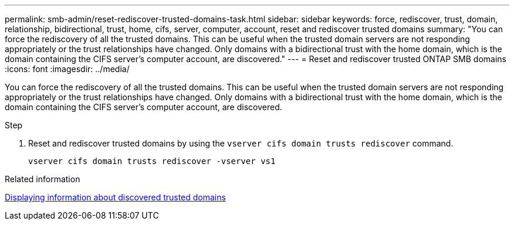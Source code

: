 ---
permalink: smb-admin/reset-rediscover-trusted-domains-task.html
sidebar: sidebar
keywords: force, rediscover, trust, domain, relationship, bidirectional, trust, home, cifs, server, computer, account, reset and rediscover trusted domains
summary: "You can force the rediscovery of all the trusted domains. This can be useful when the trusted domain servers are not responding appropriately or the trust relationships have changed. Only domains with a bidirectional trust with the home domain, which is the domain containing the CIFS server’s computer account, are discovered."
---
= Reset and rediscover trusted ONTAP SMB domains
:icons: font
:imagesdir: ../media/

[.lead]
You can force the rediscovery of all the trusted domains. This can be useful when the trusted domain servers are not responding appropriately or the trust relationships have changed. Only domains with a bidirectional trust with the home domain, which is the domain containing the CIFS server's computer account, are discovered.

.Step

. Reset and rediscover trusted domains by using the `vserver cifs domain trusts rediscover` command.
+
`vserver cifs domain trusts rediscover -vserver vs1`

.Related information

xref:display-discovered-trusted-domains-task.adoc[Displaying information about discovered trusted domains]

// 2025 May 15, ONTAPDOC-2981